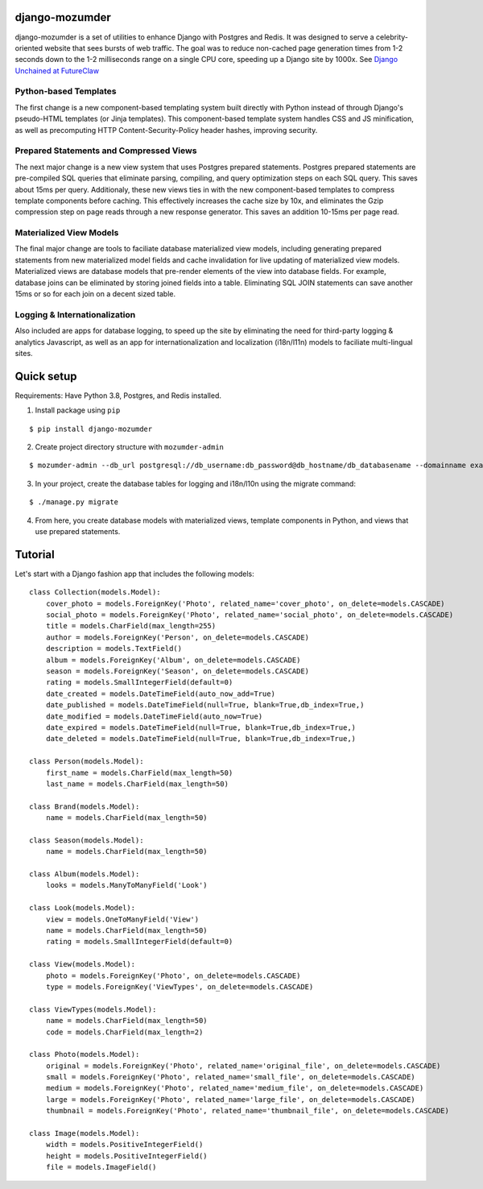 ===============
django-mozumder
===============

django-mozumder is a set of utilities to enhance Django with Postgres and Redis. It was designed to serve a celebrity-oriented website that sees bursts of web traffic. The goal was to reduce non-cached page generation times from 1-2 seconds down to the 1-2 milliseconds range on a single CPU core, speeding up a Django site by 1000x. See `Django Unchained at FutureClaw <https://www.mozumder.net/blog/django-unchained-how-futureclaw-serves-pages-in-microseconds>`_

Python-based Templates
----------------------

The first change is a new component-based templating system built directly with Python instead of through Django's pseudo-HTML templates (or Jinja templates). This component-based template system handles CSS and JS minification, as well as precomputing HTTP Content-Security-Policy header hashes, improving security.


Prepared Statements and Compressed Views
----------------------------------------

The next major change is a new view system that uses Postgres prepared statements. Postgres prepared statements are pre-compiled SQL queries that eliminate parsing, compiling, and query optimization steps on each SQL query. This saves about 15ms per query.  Additionaly, these new views ties in with the new component-based templates to compress template components before caching. This effectively increases the cache size by 10x, and eliminates the Gzip compression step on page reads through a new response generator. This saves an addition 10-15ms per page read.

Materialized View Models
------------------------

The final major change are tools to faciliate database materialized view models, including generating prepared statements from new materialized model fields and cache invalidation for live updating of materialized view models. Materialized views are database models that pre-render elements of the view into database fields. For example, database joins can be eliminated by storing joined fields into a table. Eliminating SQL JOIN statements can save another 15ms or so for each join on a decent sized table.

Logging & Internationalization
------------------------------

Also included are apps for database logging, to speed up the site by eliminating the need for third-party logging & analytics Javascript, as well as an app for internationalization and localization (i18n/l11n) models to faciliate multi-lingual sites.

===========
Quick setup
===========

Requirements: Have Python 3.8, Postgres, and Redis installed.

1. Install package using ``pip``

::

    $ pip install django-mozumder

2. Create project directory structure with ``mozumder-admin``

::

    $ mozumder-admin --db_url postgresql://db_username:db_password@db_hostname/db_databasename --domainname example.com --hostname www.example.com startproject --create_db mysite

3. In your project, create the database tables for logging and i18n/l10n using the migrate command:

::

    $ ./manage.py migrate
    
4. From here, you create database models with materialized views, template components in Python, and views that use prepared statements.

========
Tutorial
========

Let's start with a Django fashion app that includes the following models:

::

    class Collection(models.Model):
        cover_photo = models.ForeignKey('Photo', related_name='cover_photo', on_delete=models.CASCADE)
        social_photo = models.ForeignKey('Photo', related_name='social_photo', on_delete=models.CASCADE)
        title = models.CharField(max_length=255)
        author = models.ForeignKey('Person', on_delete=models.CASCADE)
        description = models.TextField()
        album = models.ForeignKey('Album', on_delete=models.CASCADE)
        season = models.ForeignKey('Season', on_delete=models.CASCADE)
        rating = models.SmallIntegerField(default=0)
        date_created = models.DateTimeField(auto_now_add=True)
        date_published = models.DateTimeField(null=True, blank=True,db_index=True,)
        date_modified = models.DateTimeField(auto_now=True)
        date_expired = models.DateTimeField(null=True, blank=True,db_index=True,)
        date_deleted = models.DateTimeField(null=True, blank=True,db_index=True,)

    class Person(models.Model):
        first_name = models.CharField(max_length=50)
        last_name = models.CharField(max_length=50)

    class Brand(models.Model):
        name = models.CharField(max_length=50)

    class Season(models.Model):
        name = models.CharField(max_length=50)

    class Album(models.Model):
        looks = models.ManyToManyField('Look')

    class Look(models.Model):
        view = models.OneToManyField('View')
        name = models.CharField(max_length=50)
        rating = models.SmallIntegerField(default=0)
        
    class View(models.Model):
        photo = models.ForeignKey('Photo', on_delete=models.CASCADE)
        type = models.ForeignKey('ViewTypes', on_delete=models.CASCADE)

    class ViewTypes(models.Model):
        name = models.CharField(max_length=50)
        code = models.CharField(max_length=2)

    class Photo(models.Model):
        original = models.ForeignKey('Photo', related_name='original_file', on_delete=models.CASCADE)
        small = models.ForeignKey('Photo', related_name='small_file', on_delete=models.CASCADE)
        medium = models.ForeignKey('Photo', related_name='medium_file', on_delete=models.CASCADE)
        large = models.ForeignKey('Photo', related_name='large_file', on_delete=models.CASCADE)
        thumbnail = models.ForeignKey('Photo', related_name='thumbnail_file', on_delete=models.CASCADE)

    class Image(models.Model):
        width = models.PositiveIntegerField()
        height = models.PositiveIntegerField()
        file = models.ImageField()


.. tutorial currently under development
